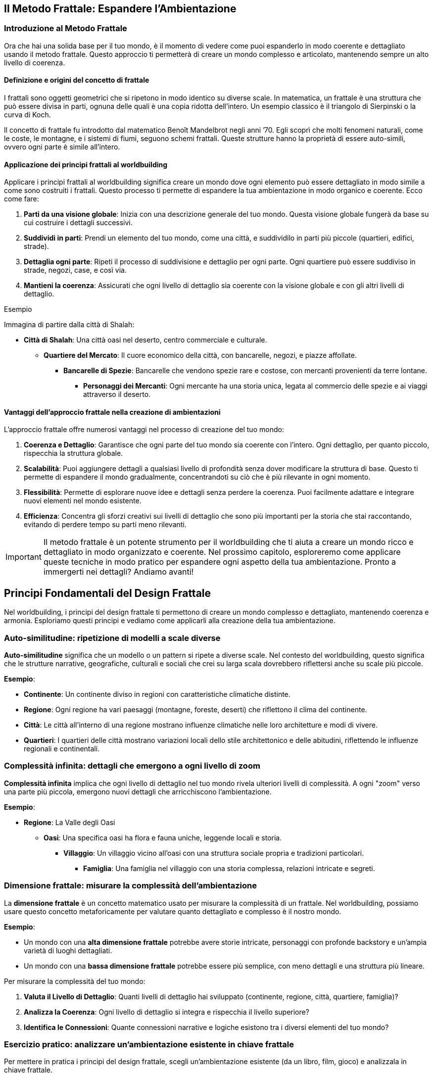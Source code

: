 == Il Metodo Frattale: Espandere l’Ambientazione

=== Introduzione al Metodo Frattale

Ora che hai una solida base per il tuo mondo, è il momento di
vedere come puoi espanderlo in modo coerente e dettagliato usando il
metodo frattale. Questo approccio ti permetterà di creare un mondo
complesso e articolato, mantenendo sempre un alto livello di coerenza.

==== Definizione e origini del concetto di frattale

I frattali sono oggetti geometrici che si ripetono in modo identico su
diverse scale. In matematica, un frattale è una struttura che può essere
divisa in parti, ognuna delle quali è una copia ridotta dell’intero. Un
esempio classico è il triangolo di Sierpinski o la curva di Koch.

Il concetto di frattale fu introdotto dal matematico Benoît Mandelbrot
negli anni ’70. Egli scoprì che molti fenomeni naturali, come le coste,
le montagne, e i sistemi di fiumi, seguono schemi frattali. Queste
strutture hanno la proprietà di essere auto-simili, ovvero ogni parte è
simile all’intero.

==== Applicazione dei principi frattali al worldbuilding

Applicare i principi frattali al worldbuilding significa creare un mondo
dove ogni elemento può essere dettagliato in modo simile a come sono
costruiti i frattali. Questo processo ti permette di espandere la tua
ambientazione in modo organico e coerente. Ecco come fare:

[arabic]
. *Parti da una visione globale*: Inizia con una descrizione generale
del tuo mondo. Questa visione globale fungerà da base su cui costruire i
dettagli successivi.
. *Suddividi in parti*: Prendi un elemento del tuo mondo, come una
città, e suddividilo in parti più piccole (quartieri, edifici, strade).
. *Dettaglia ogni parte*: Ripeti il processo di suddivisione e dettaglio
per ogni parte. Ogni quartiere può essere suddiviso in strade, negozi,
case, e così via.
. *Mantieni la coerenza*: Assicurati che ogni livello di dettaglio sia
coerente con la visione globale e con gli altri livelli di dettaglio.

.Esempio 
****
Immagina di partire dalla città di Shalah:

* *Città di Shalah*: Una città oasi nel deserto, centro commerciale e
culturale.
** *Quartiere del Mercato*: Il cuore economico della città, con
bancarelle, negozi, e piazze affollate.
*** *Bancarelle di Spezie*: Bancarelle che vendono spezie rare e
costose, con mercanti provenienti da terre lontane.
**** *Personaggi dei Mercanti*: Ogni mercante ha una storia unica,
legata al commercio delle spezie e ai viaggi attraverso il deserto.
****

==== Vantaggi dell’approccio frattale nella creazione di ambientazioni

L’approccio frattale offre numerosi vantaggi nel processo di creazione
del tuo mondo:

[arabic]
. *Coerenza e Dettaglio*: Garantisce che ogni parte del tuo mondo sia
coerente con l’intero. Ogni dettaglio, per quanto piccolo, rispecchia la
struttura globale.
. *Scalabilità*: Puoi aggiungere dettagli a qualsiasi livello di
profondità senza dover modificare la struttura di base. Questo ti
permette di espandere il mondo gradualmente, concentrandoti su ciò che è
più rilevante in ogni momento.
. *Flessibilità*: Permette di esplorare nuove idee e dettagli senza
perdere la coerenza. Puoi facilmente adattare e integrare nuovi elementi
nel mondo esistente.
. *Efficienza*: Concentra gli sforzi creativi sui livelli di dettaglio
che sono più importanti per la storia che stai raccontando, evitando di
perdere tempo su parti meno rilevanti.

IMPORTANT: Il metodo frattale è un potente strumento per il
worldbuilding che ti aiuta a creare un mondo ricco e dettagliato in modo
organizzato e coerente. Nel prossimo capitolo, esploreremo come
applicare queste tecniche in modo pratico per espandere ogni aspetto
della tua ambientazione. Pronto a immergerti nei dettagli? Andiamo
avanti!

== Principi Fondamentali del Design Frattale

Nel worldbuilding, i principi del design frattale ti permettono di
creare un mondo complesso e dettagliato, mantenendo coerenza e armonia.
Esploriamo questi principi e vediamo come applicarli alla creazione
della tua ambientazione.

=== Auto-similitudine: ripetizione di modelli a scale diverse

*Auto-similitudine* significa che un modello o un pattern si ripete a
diverse scale. Nel contesto del worldbuilding, questo significa che le
strutture narrative, geografiche, culturali e sociali che crei su larga
scala dovrebbero riflettersi anche su scale più piccole.


.**Esempio**:
****
- **Continente**: Un continente diviso in regioni con caratteristiche climatiche distinte.
  - **Regione**: Ogni regione ha vari paesaggi (montagne, foreste, deserti) che riflettono il clima del continente.
    - **Città**: Le città all'interno di una regione mostrano influenze climatiche nelle loro architetture e modi di vivere.
      - **Quartieri**: I quartieri delle città mostrano variazioni locali dello stile architettonico e delle abitudini, riflettendo le influenze regionali e continentali.
****

=== Complessità infinita: dettagli che emergono a ogni livello di zoom

*Complessità infinita* implica che ogni livello di dettaglio nel tuo
mondo rivela ulteriori livelli di complessità. A ogni "zoom" verso una
parte più piccola, emergono nuovi dettagli che arricchiscono
l’ambientazione.


.**Esempio**:
****
* **Regione**: La Valle degli Oasi
** **Oasi**: Una specifica oasi ha flora e fauna uniche, leggende locali e storia.
*** **Villaggio**: Un villaggio vicino all'oasi con una struttura sociale propria e tradizioni particolari.
**** **Famiglia**: Una famiglia nel villaggio con una storia complessa, relazioni intricate e segreti.

****

=== Dimensione frattale: misurare la complessità dell’ambientazione

La *dimensione frattale* è un concetto matematico usato per misurare la
complessità di un frattale. Nel worldbuilding, possiamo usare questo
concetto metaforicamente per valutare quanto dettagliato e complesso è
il nostro mondo.


.**Esempio**:
****
- Un mondo con una **alta dimensione frattale** potrebbe avere storie intricate, personaggi con profonde backstory e un'ampia varietà di luoghi dettagliati.
- Un mondo con una **bassa dimensione frattale** potrebbe essere più semplice, con meno dettagli e una struttura più lineare.
****

Per misurare la complessità del tuo mondo: 

1. *Valuta il Livello di
Dettaglio*: Quanti livelli di dettaglio hai sviluppato (continente,
regione, città, quartiere, famiglia)?
2. *Analizza la Coerenza*: Ogni
livello di dettaglio si integra e rispecchia il livello superiore? 
3. *Identifica le Connessioni*: Quante connessioni narrative e logiche
esistono tra i diversi elementi del tuo mondo?

=== Esercizio pratico: analizzare un’ambientazione esistente in chiave frattale

Per mettere in pratica i principi del design frattale, scegli
un’ambientazione esistente (da un libro, film, gioco) e analizzala in
chiave frattale.


.**Esempio di analisi:**
****
**Ambientazione**: La Terra di Mezzo (da "Il Signore degli Anelli")

1. **Auto-similitudine**:
   - **Continente**: La Terra di Mezzo è divisa in diverse regioni (Rohan, Gondor, Mordor).
   - **Regione**: Ogni regione ha paesaggi e climi distinti (pianure di Rohan, montagne di Mordor).
   - **Città**: Le città riflettono le caratteristiche regionali (Edoras con case di legno, Minas Tirith con fortezze di pietra).
   - **Quartieri**: Le città hanno quartieri con caratteristiche proprie (il quartiere nobile di Minas Tirith).

2. **Complessità infinita**:
   - **Regione**: Lothlórien è una regione dettagliata con flora magica e cultura elfica unica.
   - **Oasi**: Caras Galadhon, la città principale di Lothlórien, ha una struttura complessa con case sugli alberi e tradizioni proprie.
   - **Famiglia**: La famiglia di Galadriel e Celeborn ha una storia ricca e connessioni con altri personaggi e regioni.

3. **Dimensione frattale**:
   - **Livello di Dettaglio**: La Terra di Mezzo ha dettagli su più livelli (mondo, continente, regione, città, famiglia).
   - **Coerenza**: Ogni dettaglio è coerente e si integra perfettamente con il resto del mondo.
   - **Connessioni**: Numerose connessioni narrative tra personaggi, luoghi ed eventi.
****

NOTE: Questo esercizio ti aiuterà a comprendere come applicare il metodo
frattale al tuo worldbuilding, assicurandoti che ogni livello del tuo
mondo sia dettagliato, coerente e complesso.

== Applicare il Pensiero Frattale alla Costruzione del Mondo

Ora che conosci i principi fondamentali del design frattale, vediamo
come applicare concretamente il pensiero frattale alla costruzione del
tuo mondo. Questo ti aiuterà a creare una struttura gerarchica coerente
e dettagliata, mantenendo un’armonia tra i vari livelli di dettaglio.

=== Creazione di una struttura gerarchica per l’ambientazione

Per applicare il pensiero frattale al tuo worldbuilding, inizia creando
una struttura gerarchica per la tua ambientazione. Questa struttura
dovrebbe riflettere i diversi livelli di scala, dai concetti globali ai
dettagli specifici.

[arabic]
. *Visione Globale*:
* Il mondo nel suo insieme: geografia generale, principali continenti e
oceani.
. *Regioni e Continenti*:
* Suddivisione del mondo in regioni o continenti con caratteristiche
geografiche, climatiche e culturali uniche.
. *Regni e Nazioni*:
* Ogni regione contiene vari regni o nazioni, ciascuno con la propria
governance, cultura e storia.
. *Città e Insediamenti*:
* All’interno dei regni, descrivi le principali città e insediamenti,
con dettagli su infrastrutture, economia e popolazione.
. *Quartieri e Luoghi di Interesse*:
* Approfondisci le singole città, delineando i quartieri principali e i
luoghi di interesse specifici.
. *Famiglie e Personaggi*:
* Infine, dettaglia le famiglie influenti e i personaggi principali che
popolano questi luoghi.

=== Definizione di "livelli di zoom" per ogni aspetto del mondo

I "livelli di zoom" ti permettono di esplorare ogni aspetto del mondo
con un livello di dettaglio appropriato, partendo da una visione
d’insieme fino a dettagli minuziosi.

[arabic]
. *Livello 1 - Globale*:
* Descrizione del mondo: continenti, oceani, clima globale.
. *Livello 2 - Regionale*:
* Descrizione di una regione: caratteristiche geografiche, culture
predominanti, clima.
. *Livello 3 - Nazionale*:
* Descrizione di un regno o nazione: struttura politica, economia,
relazioni internazionali.
. *Livello 4 - Locale*:
* Descrizione di una città: quartieri, edifici importanti,
infrastrutture.
. *Livello 5 - Dettagli Specifici*:
* Dettaglio di un quartiere: negozi, abitazioni, personaggi che lo
popolano.
. *Livello 6 - Micro*:
* Dettagli di un singolo edificio o famiglia: layout degli edifici,
storie personali dei membri della famiglia.

=== Tecniche per garantire coerenza tra i diversi livelli di dettaglio

[arabic]
. *Riferimenti Incrociati*: Assicurati che i dettagli introdotti a un
livello siano coerenti con quelli degli altri livelli. Se una città è
descritta come portuale, i suoi quartieri e attività devono riflettere
questa caratteristica.
. *Documentazione*: Mantieni un documento centrale dove annotare tutti i
dettagli e le decisioni prese. Utilizza strumenti digitali per
facilitare la ricerca e la modifica delle informazioni.
. *Mappe e diagrammi*: Usa mappe e diagrammi per visualizzare le
connessioni tra i diversi livelli. Questo ti aiuterà a vedere come ogni
parte del tuo mondo si integra con il resto.
. *Feedback*: Chiedi a lettori beta o collaboratori di esaminare il tuo
lavoro e di segnalare eventuali incoerenze.


#### Esempio: espansione frattale di un singolo elemento
dell’ambientazione

.*Elemento di Partenza: La Città di Shalah*
****
[arabic]
.. *Livello 1 - Globale*:
* *Città di Shalah*: Una città oasi situata nel Deserto Infinito,
conosciuta per la sua posizione strategica e le risorse idriche.
.. *Livello 2 - Regionale*:
* *Regione della Valle degli Oasi*: Un’area con poche oasi, tutte
cruciali per la sopravvivenza delle tribù nomadi.
.. *Livello 3 - Nazionale*:
* *Regno di Shalah*: Governato da Rahim, con una popolazione
diversificata composta da mercanti, guerrieri e sacerdoti del Culto
dell’Oasi.
.. *Livello 4 - Locale*:
* *Quartiere del Mercato di Shalah*: Centro economico della città, con
bancarelle che vendono spezie, acqua e manufatti.
.. *Livello 5 - Dettagli Specifici*:
* *Bancarella di Spezie di Samar*: Una delle bancarelle più popolari,
gestita da Samar, una mercante conosciuta per le sue spezie rare e la
sua abilità nel commercio.
.. *Livello 6 - Micro*:
* *Samar e la sua Famiglia*: La storia di Samar, il suo background, la
sua famiglia e come ha ottenuto le spezie rare. La sua relazione con
Rahim e il ruolo nel quartiere.
****

IMPORTANT: Con questa struttura gerarchica e i livelli di zoom, puoi espandere ogni
aspetto del tuo mondo in modo dettagliato e coerente. Usa queste
tecniche per sviluppare ulteriormente la tua ambientazione,
assicurandoti che ogni nuovo dettaglio si integri perfettamente con
l’intero mondo.

== Tecniche per l’Espansione Progressiva dei Dettagli

Espandere i dettagli del tuo mondo in modo progressivo e coerente è
essenziale per creare un’ambientazione ricca e complessa. Vediamo alcune
tecniche specifiche per farlo.

=== Metodo del "drilling down": approfondire progressivamente ogni elemento

Il metodo del "drilling down" consiste nell’approfondire gradualmente
ogni elemento del tuo mondo, partendo da una visione d’insieme e
aggiungendo dettagli via via più specifici.

[arabic]
. *Identifica l’Elemento di Partenza*: Scegli un elemento del tuo mondo
che desideri approfondire, come una città, un personaggio o un evento
storico.
. *Livello Superficiale*: Inizia con una descrizione generale
dell’elemento.
. *Primo Livello di Dettaglio*: Aggiungi informazioni su aspetti chiave
dell’elemento, come la sua funzione, le sue caratteristiche principali o
i personaggi coinvolti.
. *Secondo Livello di Dettaglio*: Approfondisci ulteriormente,
descrivendo specifici sotto-elementi, relazioni o storie connesse.

.Esempio
****
*Elemento di Partenza*: La Città di Shalah
[arabic]
.. *Livello Superficiale*: Shalah è una città oasi nel Deserto Infinito,
conosciuta per la sua posizione strategica e la presenza di una fonte
d’acqua preziosa.
.. *Primo Livello di Dettaglio*:
* *Quartiere del Mercato*: Il centro economico della città, con
bancarelle che vendono spezie, acqua e manufatti.
* *Quartiere Residenziale*: Dove vivono la maggior parte degli abitanti,
caratterizzato da case in pietra e giardini interni.
* *Tempio dell’Oasi*: Centro religioso della città, dedicato al Culto
dell’Oasi.
.. *Secondo Livello di Dettaglio*:
* *Bancarella di Spezie di Samar*: Gestita da Samar, famosa per le sue
spezie rare provenienti da terre lontane.
* *Casa di Rahim*: Residenza del capo della tribù, con una sala per le
riunioni del consiglio e un giardino con una fontana.
* *Rituale della Pioggia*: Cerimonia che si svolge nel Tempio dell’Oasi
per invocare la pioggia, con canti, danze e offerte sacrificali.
****

=== Creazione di "semi narrativi" per future espansioni

I "semi narrativi" sono spunti e idee che possono essere sviluppati in
futuro per arricchire ulteriormente il tuo mondo. Ecco come crearli:

[arabic]
. *Personaggi secondari interessanti*: Introduci personaggi con storie
di fondo intriganti e motivazioni che possono essere esplorate in
futuro.
+
.Esempio Un mercante nel Quartiere del Mercato che nasconde un segreto
legato alle antiche tecnologie.
. *Luoghi misteriosi*: Descrivi luoghi con un’aura di mistero o con
leggende associate, che possono essere esplorati più tardi.
+
.Esempio Le rovine di un’antica civiltà sepolte sotto le dune di
sabbia.
. *Oggetti magici o tecnologici*: Introduci oggetti con poteri speciali
o origini misteriose.

.Esempio 
****
Un amuleto trovato nel deserto che sembra emanare un’energia
sconosciuta.
****

=== Uso di template scalabili per mantenere la coerenza

L’uso di template scalabili ti aiuta a mantenere la coerenza e
l’organizzazione mentre espandi il tuo mondo. Ecco un esempio di
template che puoi utilizzare:

[arabic]
. *Nome dell’Elemento*: (Es. Quartiere del Mercato)
. *Descrizione Generale*: Una panoramica dell’elemento.
. *Sottosezioni*:
* *Caratteristiche Principali*: Descrivi le caratteristiche salienti
dell’elemento.
* *Personaggi Chiave*: Elenca e descrivi i personaggi principali
associati a questo elemento.
* *Eventi Importanti*: Dettaglia gli eventi significativi che accadono
in relazione all’elemento.
. *Connessioni*: Spiega come questo elemento si collega ad altri aspetti
del mondo.

.*Esempio di compilazione*:
****
*Nome dell’Elemento*: Quartiere del Mercato
[arabic]
.. *Descrizione Generale*: Il Quartiere del Mercato è il cuore economico
della città di Shalah, dove mercanti di tutto il deserto si incontrano
per scambiare merci.
.. *Sottosezioni*:
* *Caratteristiche Principali*: Bancarelle di spezie, tessuti e acqua;
piazze affollate; odori di cibo e spezie nell’aria.
* *Personaggi Chiave*: Samar, la mercante di spezie; Farid, il
gioielliere; Leila, la venditrice di acqua.
* *Eventi Importanti*: La Fiera Annuale delle Spezie; l’attacco dei
predoni; la celebrazione del Rituale della Pioggia.
.. *Connessioni*: Il Quartiere del Mercato è vicino al Tempio dell’Oasi
e al Quartiere Residenziale; è frequentato da visitatori di altre tribù
e regioni.
****

=== Esercizio pratico: espandere un elemento dell’ambientazione su tre livelli di dettaglio


.**Elemento di Partenza**: Tempio dell'Oasi
****
1. **Livello 1 - Superficiale**: Il Tempio dell'Oasi è il centro religioso della città di Shalah, dedicato al Culto dell'Oasi.

2. **Livello 2 - Primo Livello di Dettaglio**:
   - **Architettura**: Costruito in pietra bianca, con una grande cupola e mosaici colorati che rappresentano scene sacre.
   - **Sacerdoti**: Guidati dall'Alto Sacerdote Malik, responsabile dei riti e delle cerimonie.
   - **Cerimonie**: Principali rituali includono il Rituale della Pioggia e le preghiere quotidiane per la protezione dell'oasi.

3. **Livello 3 - Secondo Livello di Dettaglio**:
   - **Sala delle Cerimonie**: Una grande sala con un altare al centro, decorata con simboli antichi e candele sempre accese.
   - **Quartieri dei Sacerdoti**: Stanze private per i sacerdoti, ognuna con un piccolo giardino interno.
   - **Storia Segreta**: Sotto il tempio si trovano antiche catacombe che nascondono pergamene con conoscenze perdute e reliquie sacre.
****

NOTE: Con queste tecniche e l’esercizio pratico, puoi espandere ogni elemento
del tuo mondo in modo dettagliato e coerente, creando un’ambientazione
ricca e complessa che mantiene la coerenza a tutti i livelli.

== Mantenere la Coerenza Durante l’Espansione

Espandere il tuo mondo mantenendo la coerenza richiede un sistema
organizzato per tracciare e gestire le informazioni. Vediamo come creare
un sistema di riferimento incrociato, utilizzare tecniche e strumenti
per gestire i dati e mantenere tutto coerente.

=== Creazione di un sistema di riferimento incrociato

Un sistema di riferimento incrociato ti aiuta a collegare e mantenere
traccia delle informazioni del tuo mondo in modo coerente.

[arabic]
. *Indice centrale*: Crea un indice centrale dove elencare tutti gli
elementi chiave del tuo mondo, come luoghi, personaggi, eventi, ecc.
Ogni voce dell’indice dovrebbe avere un riferimento che rimanda ai
dettagli specifici.
. *Tag e categorie*: Utilizza tag e categorie per classificare le
informazioni. Ad esempio, puoi avere categorie come "Geografia",
"Personaggi", "Storia" e tag specifici per ulteriori dettagli come
"Deserto", "Sacerdoti", "Battaglie".
. *Link ipertestuali*: Se stai utilizzando documenti digitali, crea link
ipertestuali tra le sezioni. Questo facilita la navigazione tra i
dettagli correlati.

.*Esempio di Indice Centrale*:
****
* *Geografia*
** Deserto Infinito
** Valle degli Oasi
** Città di Shalah
* *Personaggi*
** Rahim
** Samar
** Alto Sacerdote Malik
* *Storia*
** La Grande Desertificazione
** La Prima Guerra delle Oasi
****

=== Tecniche per tracciare e gestire le informazioni dell’ambientazione

[arabic]
. *Mappe Mentali*: Usa mappe mentali per visualizzare le connessioni tra
i vari elementi del tuo mondo. Strumenti come MindMeister o XMind sono
utili per questo.
. *Schede Dettagliate*: Crea schede dettagliate per ogni elemento
principale del tuo mondo. Ogni scheda dovrebbe includere una descrizione
completa, caratteristiche, relazioni e note aggiuntive.
. *Timeline*: Mantieni una timeline degli eventi principali. Questo ti
aiuterà a vedere la sequenza temporale e a garantire che gli eventi
siano coerenti.
. *Checklist di Coerenza*: Usa una checklist per verificare la coerenza
ogni volta che aggiungi nuovi dettagli. Controlla che non ci siano
contraddizioni con le informazioni esistenti.

=== Utilizzo di software e strumenti per organizzare grandi quantità di dati

[arabic]
. *Notion*: Un potente strumento di organizzazione che ti permette di
creare database, pagine interconnesse e note dettagliate. Puoi
categorizzare, taggare e collegare informazioni facilmente.
. *World Anvil*: Una piattaforma specifica per il worldbuilding che
offre strumenti per creare enciclopedie, mappe, timeline e profili dei
personaggi.
. *Evernote*: Utile per prendere appunti e organizzare informazioni. Le
note possono essere taggate e organizzate in taccuini.
. *Scrivener*: Ideale per scrittori, ti permette di organizzare note,
documenti e ricerche in un formato strutturato.
. *Airtable*: Combina le funzionalità di un foglio di calcolo con quelle
di un database. Perfetto per tracciare dettagli complessi e creare
relazioni tra diversi set di dati.

=== Esempio: gestione di un’ambientazione complessa in evoluzione


.**Gestione dell'Ambientazione di Shalah**
****
1. **Indice Centrale in Notion**:
   - **Dashboard**: Una pagina principale che contiene link a tutte le sezioni chiave.
   - **Database**: Tabelle per geografia, personaggi, eventi, con collegamenti incrociati.

2. **Mappe Mentali in MindMeister**:
   - **Mappa della Città di Shalah**: Suddivisa in quartieri, con note su edifici e personaggi importanti.
   - **Relazioni dei Personaggi**: Diagrammi che mostrano le connessioni tra i personaggi principali.

3. **Timeline in World Anvil**:
   - **Timeline degli Eventi Storici**: Dalla Grande Desertificazione ai giorni nostri, con eventi chiave annotati.

4. **Schede Dettagliate in Notion**:
   - **Scheda di Rahim**: Include la biografia, motivazioni, relazioni e apparizioni in eventi chiave.
   - **Scheda del Tempio dell'Oasi**: Dettagli sull'architettura, rituali, e storia segreta.

5. **Checklist di Coerenza**:
   - **Geografia**: Ogni nuova regione aggiunta deve essere coerente con il clima e la topografia del Deserto Infinito.
   - **Personaggi**: Le motivazioni dei personaggi devono essere coerenti con le loro azioni e storie passate.
   - **Eventi**: Gli eventi devono seguire una sequenza logica e non contraddire quelli precedentemente stabiliti.
****

Con queste tecniche e strumenti, puoi gestire un’ambientazione complessa
e in continua evoluzione, mantenendo la coerenza e l’organizzazione. Usa
questi approcci per espandere il tuo mondo in modo dettagliato e
armonioso.

== Gestire Retcon e Modifiche all’Ambientazione Esistente

Nel processo di espansione del tuo mondo, potresti trovare necessario
apportare modifiche o integrare nuove idee che non erano previste
inizialmente. È fondamentale gestire queste modifiche in modo che si
integrino senza contraddire gli elementi esistenti. Vediamo come fare.

=== Strategie per integrare nuove idee senza contraddire elementi esistenti

[arabic]
. *Analisi delle conseguenze*: Prima di introdurre una nuova idea,
valuta come influenzerà gli elementi esistenti. Pensa alle conseguenze
logiche e narrative che questa modifica potrebbe avere.
. *Coerenza tematica*: Assicurati che la nuova idea sia coerente con i
temi e il tono del tuo mondo. Le nuove aggiunte dovrebbero arricchire e
approfondire il mondo, non distrarre o contraddirlo.
. *Integrazione graduale*: Introduci le nuove idee gradualmente. Invece
di apportare cambiamenti drastici, inserisci piccoli elementi che
preparano il terreno per l’introduzione della nuova idea.
. *Ricollegamento retroattivo*: Trova modi per collegare la nuova idea
agli elementi già esistenti. Questo può essere fatto attraverso
riferimenti storici, leggende, o connessioni tra personaggi.

.Esempio
****
* *Nuova Idea*: Introduzione di una tecnologia perduta che può creare
acqua nel deserto.
* *Analisi delle Conseguenze*: Come influirà sulle guerre per le risorse
idriche? Come reagiranno le diverse tribù?
* *Coerenza Tematica*: La tecnologia dovrebbe avere un aspetto antico e
misterioso, in linea con il tono del mondo.
* *Integrazione Graduale*: Inizia con la scoperta di antichi manufatti
che suggeriscono l’esistenza di questa tecnologia.
* *Ricollegamento Retroattivo*: Collega la tecnologia alle leggende del
Culto dell’Oasi e alla storia della Grande Desertificazione.
****

=== Tecniche di retcon "morbido" per minimizzare l’impatto sui dettagli esistenti

[arabic]
. *Riconciliazione*: Invece di eliminare contraddizioni, cerca modi per
riconciliare le nuove informazioni con quelle esistenti. Spiega le
discrepanze come malintesi, propaganda o evoluzione delle conoscenze.
. *Retcon progressivo*: Introduci modifiche attraverso la narrazione,
mostrando come le nuove informazioni vengono scoperte o reinterpretate
dai personaggi.
. *Flessibilità dei dettagli*: Mantieni alcuni dettagli vaghi o aperti
all’interpretazione per facilitare future modifiche. Questo ti permette
di adattare le informazioni senza contraddire esplicitamente il passato.

.Esempio
****
* *Contraddizione*: La nuova tecnologia contraddice la storia precedente
che affermava che la desertificazione era irreversibile.
* *Riconciliazione*: Spiega che la tecnologia era stata nascosta e
dimenticata perché considerata troppo pericolosa.
* *Retcon progressivo*: Mostra i personaggi che scoprono antichi testi
che rivelano la vera natura della tecnologia.
* *Flessibilità dei dettagli*: Mantieni i dettagli su come la
desertificazione è avvenuta vaghi, permettendo una reinterpretazione con
le nuove informazioni.
****

=== Come comunicare i cambiamenti ai lettori/giocatori

[arabic]
. *Trasparenza*: Comunica apertamente le modifiche, spiegando il motivo
dei cambiamenti e come migliorano il mondo o la storia.
. *Contesto Narrativo*: Integra le modifiche nel contesto della storia.
Usa i personaggi e gli eventi per spiegare le nuove informazioni in modo
organico.
. *Coinvolgimento*: Coinvolgi i lettori o i giocatori nel processo.
Chiedi il loro feedback e fai sentire che le loro opinioni contano.
. *Documentazione*: Aggiorna tutte le documentazioni ufficiali del
mondo, inclusi wiki, manuali e mappe, per riflettere i cambiamenti.

.Esempio
****
* *Trasparenza*: Pubblica un aggiornamento sul blog o sui social media
spiegando le nuove scoperte tecnologiche e il loro impatto sul mondo.
* *Contesto Narrativo*: Scrivi una storia breve o una sessione di gioco
in cui i personaggi scoprono la tecnologia perduta.
* *Coinvolgimento*: Chiedi ai lettori o giocatori di contribuire con
idee su come la tecnologia potrebbe essere utilizzata nel mondo.
* *Documentazione*: Aggiorna il wiki del mondo e i documenti di gioco
per includere le nuove informazioni.
****

=== Esercizio pratico: integrare un nuovo elemento maggiore in un’ambientazione esistente


**Nuovo Elemento**: Introduzione di una setta segreta che protegge la tecnologia perduta dell'acqua.

1. **Analisi delle Conseguenze**:
   - La setta ha influenzato eventi storici chiave?
   - Quali tribù o personaggi sono a conoscenza della setta?

2. **Coerenza Tematica**:
   - La setta deve avere simboli, rituali e una storia che si integrino con il tono misterioso e antico del mondo.

3. **Integrazione Graduale**:
   - Introduci piccoli indizi sulla setta attraverso leggende, simboli trovati nei deserti e racconti di viaggiatori.

4. **Ricollegamento Retroattivo**:
   - Collega la setta agli eventi storici come la Grande Desertificazione e alla mitologia del Culto dell'Oasi.

5. **Comunicazione dei Cambiamenti**:
   - Annuncia la scoperta della setta tramite un aggiornamento narrativo.
   - Scrivi una storia dove i protagonisti trovano prove dell'esistenza della setta.
   - Aggiorna la documentazione ufficiale per includere la nuova setta e le sue attività.


.**Esempio di Integrazione**:
****
**Passo 1 - Introduzione**: 
- **Narrazione**: Durante un'esplorazione, Samar trova un antico simbolo scolpito in una caverna. Racconta a Rahim che il simbolo appartiene a una setta leggendaria, la "Guardia dell'Oasi".

**Passo 2 - Riconciliazione**:
- **Spiegazione**: La Guardia dell'Oasi ha lavorato nell'ombra per proteggere la tecnologia perduta che può creare acqua, temendo che il suo uso indiscriminato potesse portare a ulteriori guerre.

**Passo 3 - Coinvolgimento**:
- **Feedback**: Chiedi ai giocatori come pensano che la scoperta della setta dovrebbe influenzare le relazioni tra le tribù.

**Passo 4 - Documentazione**:
- **Wiki Update**: Aggiungi una sezione sulla Guardia dell'Oasi, descrivendo la loro storia, simboli e missioni.
****

NOTE: Con queste strategie e tecniche, puoi integrare nuove idee nel tuo mondo
senza contraddire gli elementi esistenti, mantenendo la coerenza e
arricchendo l’ambientazione.

== Strumenti e Metodi per il Worldbuilding Frattale

Per applicare efficacemente il metodo frattale al worldbuilding, è
essenziale utilizzare strumenti e metodi che ti permettano di gestire e
visualizzare la complessità del tuo mondo. Vediamo alcuni software
specializzati, tecniche di mappatura mentale, uso di database
relazionali e una revisione degli strumenti analogici e digitali
disponibili.

=== Software specializzati per la gestione di ambientazioni complesse

[arabic]
. *World Anvil*: Questo è uno dei software più completi per il
worldbuilding. Permette di creare enciclopedie dettagliate, timeline,
mappe interattive e schede dei personaggi. È particolarmente utile per
tracciare le connessioni tra i vari elementi del tuo mondo.
. *Campfire*: Un altro ottimo strumento per scrittori e creatori di
mondi. Offre funzionalità per organizzare capitoli, personaggi, luoghi e
timeline. È ideale per mantenere una visione d’insieme e dettagliare le
connessioni narrative.
. *Scrivener*: Ideale per scrittori, Scrivener permette di organizzare
note, documenti e ricerche in un formato strutturato. Anche se non è
specifico per il worldbuilding, è molto versatile e utile per gestire
grandi quantità di informazioni.
. *Notion*: Un potente strumento di organizzazione che consente di
creare database, pagine interconnesse e note dettagliate. Perfetto per
tracciare i dettagli complessi del tuo mondo e mantenerli aggiornati.

=== Tecniche di mappatura mentale per visualizzare connessioni frattali

Le mappe mentali sono eccellenti per visualizzare le connessioni tra i
vari elementi del tuo mondo in modo frattale.

[arabic]
. *MindMeister*: Questo strumento di mappatura mentale è facile da usare
e molto visuale. Puoi creare mappe dettagliate che mostrano come ogni
elemento del tuo mondo si connette con gli altri.
. *XMind*: Un altro ottimo strumento per la mappatura mentale, XMind
offre funzionalità avanzate per organizzare idee complesse e
visualizzare le connessioni frattali tra diversi livelli di dettaglio.
. *Coggle*: Ideale per collaborare con altri creatori, Coggle permette
di creare mappe mentali che possono essere facilmente condivise e
modificate in tempo reale.

=== Uso di database relazionali per tracciare connessioni tra elementi

I database relazionali ti aiutano a tracciare connessioni complesse tra
i vari elementi del tuo mondo, garantendo che tutte le informazioni
siano organizzate e accessibili.

[arabic]
. *Airtable*: Combina le funzionalità di un foglio di calcolo con quelle
di un database relazionale. Puoi creare tabelle interconnesse per
tracciare personaggi, luoghi, eventi e altro, con collegamenti tra le
varie tabelle per mantenere la coerenza.
. *Google Sheets/Excel*: Anche se meno avanzati di Airtable, questi
strumenti possono essere usati per creare database semplici. Puoi usare
formule e collegamenti per tracciare connessioni tra diverse categorie
di informazioni.

=== Revisione di strumenti analogici e digitali per il worldbuilding frattale

Oltre ai software digitali, ci sono anche strumenti analogici che
possono essere molto utili per il worldbuilding.

[arabic]
. *Quaderni e taccuini*: Utilizzare un quaderno dedicato al tuo
worldbuilding ti permette di annotare idee in modo libero e creativo.
Puoi creare sezioni per diversi aspetti del tuo mondo e collegare le
idee con frecce e diagrammi.
. *Lavagne bianche*: Una lavagna bianca è ideale per brainstorming e
mappatura mentale. Puoi disegnare connessioni e schemi che rappresentano
la struttura frattale del tuo mondo, modificandoli facilmente mentre
sviluppi nuove idee.
. *Carte e post-it*: Scrivere elementi chiave su carte o Post-it ti
permette di riorganizzare facilmente le idee e vedere le connessioni tra
di esse. Questo metodo è molto utile per visualizzare le relazioni
frattali tra i vari elementi.
. *Trello*: Un’applicazione di gestione dei progetti che può essere
usata anche per il worldbuilding. Puoi creare schede per personaggi,
luoghi, eventi, e usare le liste per tracciare il progresso e le
connessioni.

#### Esempio pratico: gestione di un’ambientazione complessa in
evoluzione

.*Esempio di Gestione con Strumenti Digitali*
****
[arabic]
.. *World Anvil*:
* *Creazione di Enciclopedie*: Crea pagine per ogni aspetto del tuo
mondo (geografia, storia, cultura) con collegamenti incrociati.
* *Timeline Interattiva*: Usa la funzione timeline per tracciare eventi
storici chiave e vedere come si collegano tra loro.
.. *MindMeister*:
* *Mappa Mentale della Città di Shalah*: Suddividi la città in quartieri
e dettaglia le connessioni tra di essi.
* *Relazioni tra Personaggi*: Crea una mappa che mostra come i
personaggi principali sono collegati tra loro e alle istituzioni della
città.
.. *Airtable*:
* *Database dei Personaggi*: Crea una tabella per i personaggi con campi
per background, relazioni, eventi chiave.
* *Database delle Location*: Collega le location ai personaggi e agli
eventi, mostrando le relazioni tra di essi.
****

.*Esempio di Gestione con Strumenti Analogici*
****
[arabic]
.. *Quaderno di Worldbuilding*:
* *Sezione per la città di Shalah*: Dedica pagine separate ai quartieri,
descrivendo ciascuno in dettaglio e collegandoli con frecce.
* *Schede dei personaggi*: Usa una pagina per ogni personaggio, con
spazio per aggiornare le informazioni e collegamenti alle location.
.. *Lavagna bianca*:
* *Mappa della città*: Disegna una mappa della città, suddividendola in
quartieri e segnando i luoghi chiave.
* *Relazioni e xonnessioni*: Usa la lavagna per disegnare le connessioni
tra i personaggi e i luoghi, aggiornandola man mano che il mondo si
evolve.
.. *Trello*:
* *Schede per i quartieri*: Crea schede per ogni quartiere della città,
con checklist per dettagli e note aggiuntive.
* *Liste di personaggi*: Usa le liste per tracciare lo sviluppo dei
personaggi e i loro collegamenti alle storie e agli eventi.
****

NOTE: Utilizzando questi strumenti e metodi, puoi gestire efficacemente
un’ambientazione complessa e in continua evoluzione, mantenendo la
coerenza e la ricchezza del tuo mondo.

== Applicazioni pratiche del Metodo Frattale

Il metodo frattale non è solo un concetto teorico, ma uno strumento
pratico che può essere applicato in vari contesti creativi. Vediamo come
può essere utilizzato nel worldbuilding per romanzi, giochi di ruolo,
videogiochi e altri media interattivi, con un esempio di analisi di
un’ambientazione di successo.

=== Nel worldbuilding per romanzi e serie letterarie

Quando crei un mondo per un romanzo o una serie letteraria, il metodo
frattale ti permette di sviluppare un’ambientazione dettagliata e
coerente, che può essere esplorata a vari livelli di profondità.

[arabic]
. *Visione globale*: Inizia con una visione globale del mondo in cui la
tua storia si svolge. Questo include la geografia, il clima, le
principali nazioni o regni, e le tensioni politiche o sociali.
. *Dettagli regionali*: Suddividi la visione globale in regioni o
nazioni, ciascuna con la propria cultura, storia e problemi.
. *Città e villaggi*: Approfondisci le città e i villaggi all’interno di
queste regioni, descrivendo l’architettura, l’economia locale e i
personaggi chiave.
. *Quartieri e famiglie*: Dettaglia i quartieri delle città e le
famiglie importanti, esplorando le loro dinamiche e storie personali.

.Esempio
****
* *Romanzo fantasy*: Una serie di romanzi ambientati in un regno magico
con diverse regioni, ognuna con la propria cultura e storia. Le città
principali sono descritte in dettaglio, con attenzione ai quartieri e
alle famiglie nobili.
****

=== Nella creazione di ambientazioni per giochi di ruolo

Per i giochi di ruolo (GdR), il metodo frattale è particolarmente utile
per creare un mondo che possa essere esplorato in modo interattivo dai
giocatori.

[arabic]
. *Mappa del mondo*: Disegna una mappa del mondo di gioco con le
principali regioni, città e punti di interesse.
. *Dettagli delle Regioni*: Ogni regione dovrebbe avere la propria
storia, cultura e problematiche. Questo aiuta a creare un senso di
profondità e varietà.
. *Luoghi di avventura*: Dettaglia i luoghi specifici dove si
svolgeranno le avventure, come dungeon, castelli, foreste magiche, ecc.
. *Personaggi Non Giocanti (PNG)*: Crea schede dettagliate per i PNG che
i giocatori incontreranno, con background e motivazioni.

.Esempio
****
* *Campagna di D&D*: Un mondo di gioco con varie regioni, ciascuna con
le proprie avventure e pericoli. I giocatori esplorano città,
interagiscono con PNG e affrontano sfide uniche in ogni regione.
****

=== Esempio: analisi di un’ambientazione di successo creata con metodo frattale

.**Esempio di analisi: Westeros da "Game of Thrones"**
****
1. **Visione Globale**: Westeros è un continente con diverse regioni, ciascuna con il proprio clima, cultura e storia. Al Nord, il clima è freddo e rigido, mentre al Sud è più temperato.

2. **Dettagli Regionali**: Ogni regione ha caratteristiche uniche. Il Nord è governato dalla Casa Stark, nota per la sua integrità e legame con le antiche tradizioni. Le Terre dei Fiumi sono una regione strategica con frequenti conflitti per il controllo.

3. **Città e Villaggi**: Approfondendo, città come Approdo del Re hanno una struttura complessa con quartieri distinti e una popolazione variegata. I villaggi più piccoli, come quelli nelle Terre dei Fiumi, hanno storie locali e personaggi unici.

4. **Quartieri e Famiglie**: Approdo del Re ha il Forte Rosso, dove risiede la famiglia reale, e la Baia delle Acque Nere, una zona più pericolosa e povera. Le famiglie nobili, come i Lannister e gli Stark, hanno storie ricche e complesse che influenzano la trama principale.

Westeros è un esempio eccellente di come il metodo frattale possa creare un mondo ricco e dettagliato, con livelli di profondità che aggiungono realismo e coerenza alla narrazione.
****

NOTE: Utilizzando il metodo frattale in questi contesti, puoi creare
ambientazioni che non solo sono dettagliate e coerenti, ma anche
coinvolgenti e pronte per l’esplorazione da parte di lettori, giocatori
o utenti.

== Limiti e sfide del Metodo Frattale

Il metodo frattale è uno strumento potente per il worldbuilding, ma
presenta anche alcune sfide e limiti. Vediamo come affrontare queste
sfide per evitare la "paralisi da analisi", bilanciare profondità e
ampiezza, gestire le aspettative di coerenza del pubblico e superare i
blocchi creativi.

=== Come evitare la "paralisi da analisi" e l’eccessiva complessità

Il rischio di concentrarsi troppo sui dettagli può portare alla
"paralisi da analisi", dove si trascorre troppo tempo a perfezionare
ogni singolo aspetto senza mai completare il mondo. Ecco alcune
strategie per evitarlo:

[arabic]
. *Stabilisci priorità*: Identifica gli elementi più importanti per la
tua storia o gioco e concentrati su quelli. Non tutti i dettagli
necessitano di essere approfonditi allo stesso livello.
. *Scadenze e limiti di tempo*: Imposta scadenze per te stesso per
completare certe parti del mondo. Questo ti aiuta a mantenere il ritmo e
a evitare di rimanere bloccato sui dettagli.
. *Iterazioni incrementali*: Lavora in iterazioni, espandendo il mondo
un po’ alla volta. Completa un livello di dettaglio prima di passare a
quello successivo.
. *Usa template*: Utilizza template per standardizzare la creazione di
dettagli. Questo riduce il tempo necessario per decidere cosa includere
e ti aiuta a mantenere coerenza.

=== Bilanciare profondità e ampiezza nell’espansione dell’ambientazione

Bilanciare la profondità (dettagli specifici) e l’ampiezza (varietà di
elementi) è essenziale per creare un mondo ricco ma gestibile.

[arabic]
. *Focalizzazione*: Decidi quali parti del mondo necessitano di maggiore
profondità in base alla loro rilevanza per la trama o il gameplay.
. *Mappe di espansione*: Crea mappe che visualizzano sia la profondità
che l’ampiezza del mondo, aiutandoti a vedere dove hai bisogno di più
dettagli e dove puoi mantenere una visione più ampia.
. *Feedback e test*: Chiedi feedback a lettori, giocatori o
collaboratori per capire se ci sono parti del mondo che sembrano troppo
superficiali o troppo dettagliate.

=== Gestire le aspettative di coerenza del pubblico

Il pubblico tende a notare le incoerenze, quindi è importante mantenere
un alto livello di coerenza.

[arabic]
. *Documentazione dettagliata*: Mantieni una documentazione dettagliata
e aggiornata di tutto ciò che hai creato. Questo ti aiuta a evitare
contraddizioni.
. *Revisione regolare*: Rivedi regolarmente i tuoi documenti e mappe per
assicurarti che tutti i dettagli siano coerenti.
. *Chiarezza nelle regole*: Stabilisci regole chiare per il tuo mondo e
rispettale. Questo include le leggi della fisica, le dinamiche sociali,
la magia, ecc.
. *Consistenza dei personaggi*: Assicurati che i personaggi agiscano in
modo coerente con il loro background e le loro motivazioni.

=== Strategie per superare i blocchi creativi nel worldbuilding frattale

[arabic]
. *Brainstorming*: Prenditi del tempo per un brainstorming libero, senza
giudizio. Annota tutte le idee che ti vengono in mente, anche quelle che
sembrano poco pratiche.
. *Cambiamento di prospettiva*: Prova a vedere il mondo dal punto di
vista di un personaggio minore o da una parte meno esplorata del mondo.
Questo può offrirti nuove idee e spunti.
. *Collaborazione*: Coinvolgi altre persone nel processo creativo. Le
loro idee e prospettive possono aiutarti a superare i blocchi.
. *Pausa creativa*: Prenditi una pausa e fai qualcosa di diverso.
Spesso, le migliori idee arrivano quando non ci stai pensando
attivamente.
. *Esplora altri mondi*: Leggi libri, guarda film o gioca a giochi che
hanno mondi ben sviluppati. Questo può ispirarti e darti nuove idee per
il tuo worldbuilding.

=== Esempio: applicazione pratica per superare un blocco creativo

.**Situazione**: Sei bloccato sulla creazione della cultura di una nuova tribù nel tuo mondo desertico.
****
1. **Brainstorming**: Annota tutto ciò che ti viene in mente sulla tribù, dalle tradizioni alimentari ai rituali religiosi. Non preoccuparti della coerenza per ora.

2. **Cambiamento di prospettiva**: Scrivi una breve storia dal punto di vista di un giovane membro della tribù. Come vede la sua cultura? Quali sono le sue speranze e paure?

3. **Collaborazione**: Discuti con un amico o un collaboratore. Chiedi loro di immaginare la vita quotidiana nella tribù e di suggerire idee.

4. **Pausa creativa**: Fai una passeggiata, ascolta musica o disegna. Lascia che la tua mente vaghi e vedi cosa emerge.

5. **Esplora altri mondi**: Leggi un libro che descrive una cultura complessa o guarda un documentario su una tribù reale. Nota gli elementi che ti colpiscono e pensa a come adattarli al tuo mondo.
****

NOTE: Utilizzando queste strategie, puoi affrontare le sfide e i limiti del
metodo frattale, mantenendo il tuo processo creativo fluido e
produttivo.

